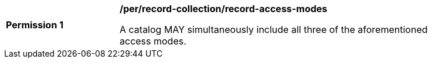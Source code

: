 [[per_record-collection_record-access-modes]]
[width="90%",cols="2,6a"]
|===
^|*Permission {counter:per-id}* |*/per/record-collection/record-access-modes*

A catalog MAY simultaneously include all three of the aforementioned access modes.
|===

